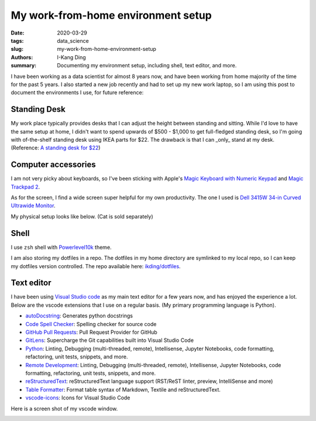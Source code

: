 My work-from-home environment setup
###################################

:date: 2020-03-29
:tags: data_science
:slug: my-work-from-home-environment-setup
:authors: I-Kang Ding
:summary: Documenting my environment setup, including shell, text editor, and more.


I have been working as a data scientist for almost 8 years now, and have been working from home majority of the time for the past 5 years. I also started a new job recently and had to set up my new work laptop, so I am using this post to document the environments I use, for future reference:


Standing Desk
-------------

My work place typically provides desks that I can adjust the height between standing and sitting. While I'd love to have the same setup at home, I didn't want to spend upwards of $500 - $1,000 to get full-fledged standing desk, so I'm going with of-the-shelf standing desk using IKEA parts for $22. The drawback is that I can _only_ stand at my desk. (Reference: `A standing desk for $22 <https://alphacolin.com/ikea-standing-desk-for-22-dollars/>`_)


Computer accessories
--------------------

I am not very picky about keyboards, so I've been sticking with Apple's `Magic Keyboard with Numeric Keypad <https://www.apple.com/shop/product/MQ052LL/A/magic-keyboard-with-numeric-keypad-us-english-silver>`_ and `Magic Trackpad 2 <https://www.apple.com/shop/product/MRMF2LL/A/magic-trackpad-2-space-gray>`_.

As for the screen, I find a wide screen super helpful for my own productivity. The one I used is `Dell 3415W 34-in Curved Ultrawide Monitor <https://www.dell.com/en-us/work/shop/dell-ultrasharp-34-curved-ultrawide-monitor-u3415w/apd/210-adtr>`_.


My physical setup looks like below. (Cat is sold separately)

.. image:: https://user-images.githubusercontent.com/7269845/77851142-636f4300-71a5-11ea-9c09-707de8320e48.jpg
    :align: center
    :alt: standing-desk
    :width: 500 px


Shell
-----

I use ``zsh`` shell with `Powerlevel10k <https://github.com/romkatv/powerlevel10k>`_ theme.

I am also storing my dotfiles in a repo. The dotfiles in my home directory are symlinked to my local repo, so I can keep my dotfiles version controlled. The repo available here: `ikding/dotfiles <https://github.com/ikding/dotfiles>`_.


Text editor
-----------

I have been using `Visual Studio code <https://code.visualstudio.com>`_ as my main text editor for a few years now, and has enjoyed the experience a lot. Below are the vscode extensions that I use on a regular basis. (My primary programming language is Python).

* `autoDocstring <https://marketplace.visualstudio.com/items?itemName=njpwerner.autodocstring>`_: Generates python docstrings
* `Code Spell Checker <https://marketplace.visualstudio.com/items?itemName=streetsidesoftware.code-spell-checker>`_: Spelling checker for source code
* `GitHub Pull Requests <https://marketplace.visualstudio.com/items?itemName=GitHub.vscode-pull-request-github>`_: Pull Request Provider for GitHub
* `GitLens <https://marketplace.visualstudio.com/items?itemName=eamodio.gitlens>`_: Supercharge the Git capabilities built into Visual Studio Code
* `Python <https://marketplace.visualstudio.com/items?itemName=ms-python.python>`_: Linting, Debugging (multi-threaded, remote), Intellisense, Jupyter Notebooks, code formatting, refactoring, unit tests, snippets, and more.
* `Remote Development <https://marketplace.visualstudio.com/items?itemName=ms-vscode-remote.vscode-remote-extensionpack>`_: Linting, Debugging (multi-threaded, remote), Intellisense, Jupyter Notebooks, code formatting, refactoring, unit tests, snippets, and more.
* `reStructuredText <https://marketplace.visualstudio.com/items?itemName=lextudio.restructuredtext>`_: reStructuredText language support (RST/ReST linter, preview, IntelliSense and more)
* `Table Formatter <https://marketplace.visualstudio.com/items?itemName=shuworks.vscode-table-formatter>`_: Format table syntax of Markdown, Textile and reStructuredText.
* `vscode-icons <https://marketplace.visualstudio.com/items?itemName=vscode-icons-team.vscode-icons>`_: Icons for Visual Studio Code

Here is a screen shot of my vscode window.

.. image:: https://user-images.githubusercontent.com/7269845/77852673-e5636a00-71ad-11ea-9d80-c73b53e4c466.png
    :align: center
    :alt: vscode-screen-shot
    :width: 500 px
